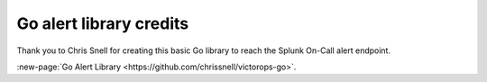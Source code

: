 

.. _go-alert:

************************************************************************
Go alert library credits
************************************************************************

.. meta::
   :description: About the user roll in Splunk On-Call.

Thank you to Chris Snell for creating this basic Go library to reach the
Splunk On-Call alert endpoint.

:new-page:`Go Alert Library <https://github.com/chrissnell/victorops-go>`.
